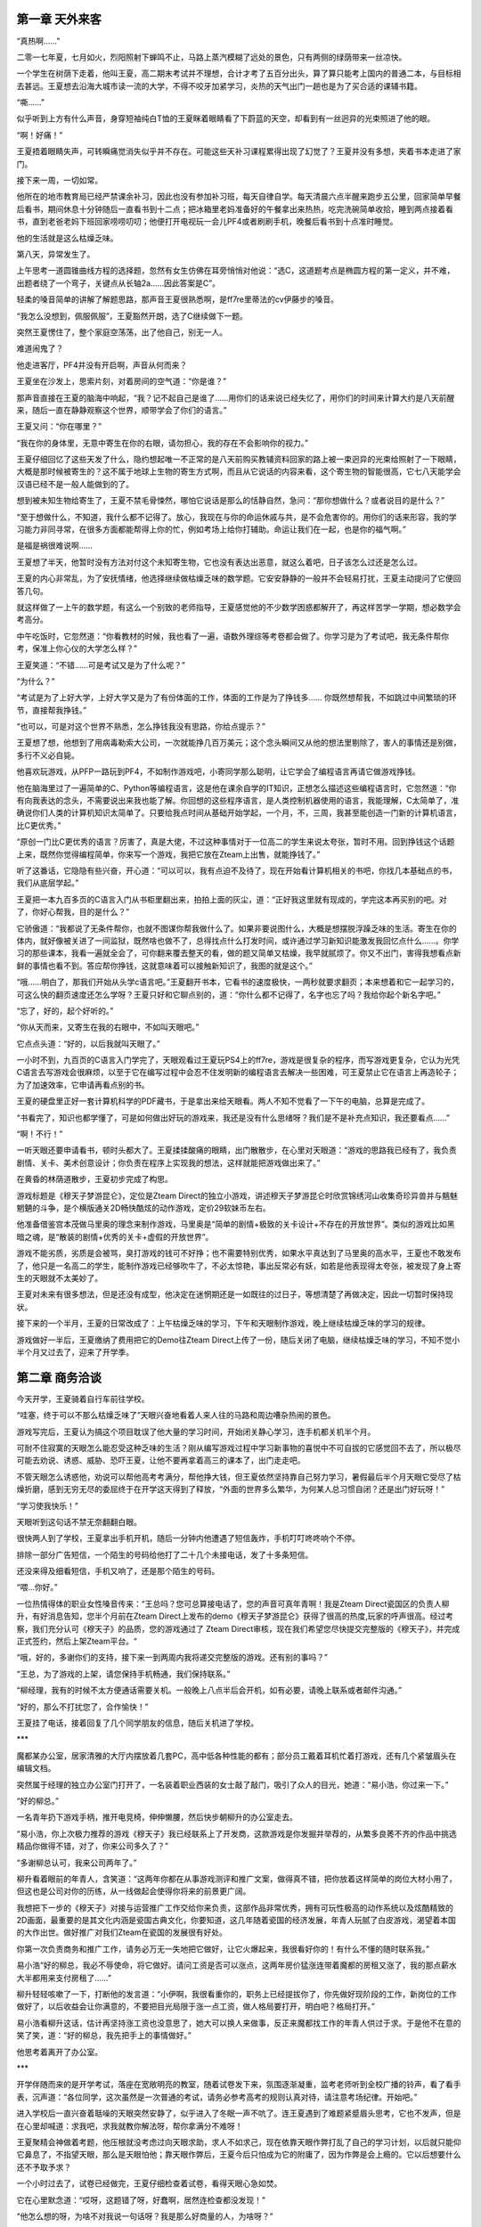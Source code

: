 第一章 天外来客
==============================================


“真热啊……”

二零一七年夏，七月如火，烈阳照射下蝉鸣不止，马路上蒸汽模糊了远处的景色，只有两侧的绿荫带来一丝凉快。

一个学生在树荫下走着，他叫王夏，高二期末考试并不理想，合计才考了五百分出头，算了算只能考上国内的普通二本，与目标相去甚远。王夏想去沿海大城市读一流的大学，不得不咬牙加紧学习，炎热的天气出门一趟也是为了买合适的课辅书籍。


“嘶……”

似乎听到上方有什么声音，身穿短袖纯白T恤的王夏眯着眼睛看了下蔚蓝的天空，却看到有一丝迥异的光束照进了他的眼。

“啊！好痛！”

王夏捂着眼睛失声，可转瞬痛觉消失似乎并不存在。可能这些天补习课程累得出现了幻觉了？王夏并没有多想，夹着书本走进了家门。

接下来一周，一切如常。

他所在的地市教育局已经严禁课余补习，因此也没有参加补习班，每天自律自学。每天清晨六点半醒来跑步五公里，回家简单早餐后看书，期间休息十分钟随后一直看书到十二点；把冰箱里老妈准备好的午餐拿出来热热，吃完洗碗简单收拾，睡到两点接着看书，直到老爸老妈下班回家唠唠叨叨；他便打开电视玩一会儿PF4或者刷刷手机，晚餐后看书到十点准时睡觉。

他的生活就是这么枯燥乏味。

第八天，异常发生了。

上午思考一道圆锥曲线方程的选择题，忽然有女生仿佛在耳旁悄悄对他说：“选C，这道题考点是椭圆方程的第一定义，并不难，出题者绕了一个弯子，关键点从长轴2a……因此答案是C”。

轻柔的嗓音简单的讲解了解题思路，那声音王夏很熟悉啊，是ff7re里蒂法的cv伊藤步的嗓音。

“我怎么没想到，佩服佩服”，王夏豁然开朗，选了C继续做下一题。

突然王夏愣住了，整个家庭空荡荡，出了他自己，别无一人。

难道闹鬼了？

他走进客厅，PF4并没有开启啊，声音从何而来？

王夏坐在沙发上，思索片刻，对着房间的空气道：“你是谁？”

那声音直接在王夏的脑海中响起，“我？记不起自己是谁了……用你们的话来说已经失忆了，用你们的时间来计算大约是八天前醒来，随后一直在静静观察这个世界，顺带学会了你们的语言。”

王夏又问：“你在哪里？”

“我在你的身体里，无意中寄生在你的右眼，请勿担心，我的存在不会影响你的视力。”

王夏仔细回忆了这些天发了什么，隐约想起唯一不正常的是八天前购买教辅资料回家的路上被一束迥异的光束给照射了一下眼睛，大概是那时候被寄生的？这不属于地球上生物的寄生方式啊，而且从它说话的内容来看，这个寄生物的智能很高，它七八天能学会汉语已经不是一般人能做到的了。

想到被未知生物给寄生了，王夏不禁毛骨悚然，哪怕它说话是那么的恬静自然，急问：“那你想做什么？或者说目的是什么？”

“至于想做什么，不知道，我什么都不记得了。放心，我现在与你的命运休戚与共，是不会危害你的。用你们的话来形容，我的学习能力非同寻常，在很多方面都能帮得上你的忙，例如考场上给你打辅助。命运让我们在一起，也是你的福气啊。”

是福是祸很难说啊……

王夏想了半天，他暂时没有方法对付这个未知寄生物，它也没有表达出恶意，就这么着吧，日子该怎么过还是怎么过。

王夏的内心非常乱，为了安抚情绪，他选择继续做枯燥乏味的数学题。它安安静静的一般并不会轻易打扰，王夏主动提问了它便回答几句。

就这样做了一上午的数学题，有这么一个别致的老师指导，王夏感觉他的不少数学困惑都解开了，再这样苦学一学期，想必数学会考高分。

中午吃饭时，它忽然道：“你看教材的时候，我也看了一遍，语数外理综等考卷都会做了。你学习是为了考试吧，我无条件帮你考，保准上你心仪的大学怎么样？”

王夏笑道：“不错……可是考试又是为了什么呢？”

“为什么？”

“考试是为了上好大学，上好大学又是为了有份体面的工作，体面的工作是为了挣钱多…… 你既然想帮我，不如跳过中间繁琐的环节，直接帮我挣钱。”

“也可以，可是对这个世界不熟悉，怎么挣钱我没有思路，你给点提示？”

王夏想了想，他想到了用病毒勒索大公司，一次就能挣几百万美元；这个念头瞬间又从他的想法里剔除了，害人的事情还是别做，多行不义必自毙。

他喜欢玩游戏，从PFP一路玩到PF4，不如制作游戏吧，小寄同学那么聪明，让它学会了编程语言再请它做游戏挣钱。

他在脑海里过了一遍简单的C、Python等编程语言，这是他在课余自学的IT知识，正想怎么描述这些编程语言时，它忽然道：“你有向我表达的念头，不需要说出来我也能了解。你回想的这些程序语言，是人类控制机器使用的语言，我能理解，C太简单了，准确说你们人类的计算机知识太简单了。只要给我点时间从基础开始学起，一个月，不，三周，我甚至能创造一门新的计算机语言，比C更优秀。”

“原创一门比C更优秀的语言？厉害了，真是大佬，不过这种事情对于一位高二的学生来说太夸张，暂时不用。回到挣钱这个话题上来，既然你觉得编程简单，你来写一个游戏，我把它放在Zteam上出售，就能挣钱了。”

听了这番话，它隐隐有些兴奋，开心道：“可以可以，我有点迫不及待了，现在开始看计算机相关的书吧，你找几本基础点的书，我们从底层学起。”

王夏把一本九百多页的C语言入门从书柜里翻出来，拍拍上面的灰尘，道：“正好我这里就有现成的，学完这本再买别的吧。对了，你好心帮我，目的是什么？”

它骄傲道：“我都说了无条件帮你，也就不图谋你帮我做什么了。如果非要说图什么，大概是想摆脱浮躁乏味的生活。寄生在你的体内，就好像被关进了一间监狱，既然啥也做不了，总得找点什么打发时间，或许通过学习新知识能激发我回忆点什么……。你学习的那些课本，我看一遍就全会了，可你翻来覆去整天的看，做的题又简单又枯燥，我早就腻烦了。你又不出门，害得我想看点新鲜的事情也看不到。答应帮你挣钱，这就意味着可以接触新知识了，我图的就是这个。”

“哦……明白了，那我们开始从头学c语言吧。”王夏翻开书本，它看书的速度极快，一两秒就要求翻页；本来想着和它一起学习的，可这么快的翻页速度还怎么学呀？王夏只好和它聊点别的，道：“你什么都不记得了，名字也忘了吗？我给你起个新名字吧。”

“忘了，好的，起个好听的。”

“你从天而来，又寄生在我的右眼中，不如叫天眼吧。”

它点点头道：“好的，以后我就叫天眼了。”

一小时不到，九百页的C语言入门学完了，天眼观看过王夏玩PS4上的ff7re，游戏是很复杂的程序，而写游戏更复杂，它认为光凭C语言去写游戏会很麻烦，以至于它在编写过程中会忍不住发明新的编程语言去解决一些困难，可王夏禁止它在语言上再造轮子；为了加速效率，它申请再看点别的书。

王夏的硬盘里正好一套计算机科学的PDF藏书，于是拿出来给天眼看。两人不知不觉看了一下午的电脑，总算是完成了。

“书看完了，知识也都学懂了，可是如何做出好玩的游戏来，我还是没有什么思绪呀？我们是不是补充点知识，我还要看点……”

“啊！不行！”

一听天眼还要申请看书，顿时头都大了。王夏揉揉酸痛的眼睛，出门散散步，在心里对天眼道：“游戏的思路我已经有了，我负责剧情、关卡、美术创意设计；你负责在程序上实现我的想法，这样就能把游戏做出来了。”

在黄昏的林荫道散步，王夏初步完成了构思。

游戏标题是《穆天子梦游昆仑》，定位是Zteam Direct的独立小游戏，讲述穆天子梦游昆仑时欣赏锦绣河山收集奇珍异兽并与魑魅魍魉的斗争，是个横版通关2D畅快酷炫的动作游戏，定价29软妹币左右。

他准备借鉴宫本茂做马里奥的理念来制作游戏，马里奥是“简单的剧情+极致的关卡设计+不存在的开放世界”。类似的游戏比如黑暗之魂，是“散装的剧情+优秀的关卡+虚假的开放世界”。

游戏不能劣质，劣质是会被骂，臭打游戏的钱可不好挣；也不需要特别优秀，如果水平真达到了马里奥的高水平，王夏也不敢发布了，他只是一名高二的学生，能制作游戏已经够吹牛了，不必太惊艳，事出反常必有妖，如若是他表现得太夸张，被发现了身上寄生的天眼就不太美妙了。

王夏对未来有很多想法，但是还没有成型，他决定在迷惘期还是一如既往的过日子，等想清楚了再做决定，因此一切暂时保持现状。

接下来的一个半月，王夏的日常改成了：上午枯燥乏味的学习，下午和天眼制作游戏，晚上继续枯燥乏味的学习的规律。

游戏做好一半后，王夏缴纳了费用把它的Demo往Zteam Direct上传了一份，随后关闭了电脑，继续枯燥乏味的学习，不知不觉小半个月又过去了，迎来了开学季。


第二章 商务洽谈
==============================================
今天开学，王夏骑着自行车前往学校。

“哇塞，终于可以不那么枯燥乏味了”天眼兴奋地看着人来人往的马路和周边嘈杂热闹的景色。

游戏写完后，王夏认为搞这个项目耽误了他大量的学习时间，开始闭关静心学习，连手机都关机半个月。

可耐不住寂寞的天眼怎么能忍受这种乏味的生活？刚从编写游戏过程中学习新事物的喜悦中不可自拔的它感觉回不去了，所以极尽可能去劝说、诱惑、威胁、恐吓王夏，让他不要再拿着高三的课本了，出门走走吧。

不管天眼怎么诱惑他，劝说可以帮他高考考满分，帮他挣大钱，但王夏依然坚持靠自己努力学习，暑假最后半个月天眼它受尽了枯燥折磨，感到无穷无尽的委屈终于在开学这天得到了释放，“外面的世界多么繁华，为何某人总习惯自闭？还是出门好玩呀！”

“学习使我快乐！”

天眼听到这句话不禁无奈翻翻白眼。

很快两人到了学校，王夏拿出手机开机，随后一分钟内他遭遇了短信轰炸，手机叮叮咚咚响个不停。

排除一部分广告短信，一个陌生的号码给他打了二十几个未接电话，发了十多条短信。

还没来得及细看短信，手机又响了，还是那个陌生的号码。

“喂…你好。”

一位热情得体的职业女性嗓音传来：“王总吗？您可总算接电话了，您的声音可真年青啊！我是Zteam Direct瓷国区的负责人柳升，有好消息告知，您半个月前在Zteam Direct上发布的demo《穆天子梦游昆仑》获得了很高的热度,玩家的呼声很高。经过考察，我们充分认可《穆天子》的品质，您的游戏通过了 Zteam Direct审核，现在我们希望您尽快提交完整版的《穆天子》，并完成正式签约，然后上架Zteam平台。“

“哦，好的，多谢你们的支持，接下来一到两周内我将递交完整版的游戏。还有别的事吗？”

“王总，为了游戏的上架，请您保持手机畅通，我们保持联系。”

“柳经理，我有的时候不太方便通话需要关机。一般晚上八点半后会开机，如有必要，请晚上联系或者邮件沟通。”


“好的，那么不打扰您了，合作愉快！”

王夏挂了电话，接着回复了几个同学朋友的信息，随后关机进了学校。

***

魔都某办公室，居家清雅的大厅内摆放着几套PC，高中低各种性能的都有；部分员工戴着耳机忙着打游戏，还有几个紧皱眉头在编辑文档。

突然属于经理的独立办公室门打开了，一名装着职业西装的女士敲了敲门，吸引了众人的目光，她道：“易小浩，你过来一下。”

“好的柳总。”

一名青年扔下游戏手柄，推开电竞椅，伸伸懒腰，然后快步朝柳升的办公室走去。

“易小浩，你上次极力推荐的游戏《穆天子》我已经联系上了开发商，这款游戏是你发掘并举荐的，从繁多良莠不齐的作品中挑选精品你做得不错，对了，你来公司多久了？”

“多谢柳总认可，我来公司两年了。”

柳升看着眼前的年青人，含笑道：“这两年你都在从事游戏测评和推广文案，做得真不错，把你放着这样简单的岗位大材小用了，但这也是公司对你的历练，从一线做起会使得你将来的前景更广阔。

我想把下一步的《穆天子》对接与运营推广工作交给你来负责，这部作品非常优秀，拥有可玩性极高的动作系统以及炫酷精致的2D画面，最重要的是其文化内涵是瓷国古典文化，你要知道，这几年随着瓷国的经济发展，年青人玩腻了白皮游戏，渴望着本国的大作出世。做好推广对我们Zteam在瓷国的发展很有好处。

你第一次负责商务和推广工作，请务必万无一失地把它做好，让它火爆起来，我很看好你的！有什么不懂的随时联系我。”

易小浩“好的柳总，我必不辱使命，将它做好。请问工资是否可以涨点，这两年房价猛涨连带着魔都的房租又涨了，我的那点薪水大半都用来支付房租了……”

柳升轻轻咳嗽了一下，打断他的发言道：“小伊啊，我很看重你的，职务上已经提拔你了，你先做好现阶段的工作，新岗位的工作做好了，以后收益会让你满意的，不要把目光局限于涨一点工资，做人格局要打开，明白吧？格局打开。”

易小浩看柳升这话，估计再坚持涨工资也没意思了，她大可以换人来做事，反正来魔都找工作的年青人供过于求。于是他不在意的笑了笑，道：“好的柳总，我先把手上的事情做好。”

他思考着离开了办公室。

***

开学伴随而来的是开学考试，落座在宽敞明亮的教室，随着试卷发下来，氛围逐渐凝重，监考老师听到全校广播的铃声，看了看手表，沉声道：“各位同学，这次虽然是一次普通的考试，请务必参考高考的规则认真对待，请注意考场纪律。开始吧。”

进入学校后一直兴奋着聒噪的天眼突然安静了，似乎进入了冬眠一声不吭了。连王夏遇到了难题紧蹙眉头思考，它也不发声，但是在心里却喊道：求我吧，求我就教你解法呀，帮你拿满分不难呀！

王夏聚精会神做着考题，他压根就没考虑过向天眼求助，求人不如求己，现在依靠天眼作弊打乱了自己的学习计划，以后就只能仰它鼻息了，不指望天眼，那么是天眼怕他；靠天眼作弊后，王夏今后只怕成为它的附庸了，因为作弊是会上瘾的。它以后想要什么还不予取予求？

一个小时过去了，试卷已经做完，王夏仔细检查着试卷，看得天眼心急如焚。

它在心里默念道：“哎呀，这题错了呀，好蠢啊，居然连检查都没发现！”

“他怎么想的呀，为啥不对我说一句话呀？我是那么好商量的人，为啥呀？”

“王夏，你的分数我都算出来了，这场数学考试满分150你只能打127分，还有5分钟结束考试，现在求我还来得及呀！你再不求我，我都快装不下去了，我可不是天性高冷的天眼的呀！”

然而从头至尾，王夏都在认真考试，并未考虑向天眼求助；天眼在心里垂头丧气画着圈圈诅咒着。

就这样，一个在认真考试的学生和一个表面进入了休眠却在心里碎碎念的天眼，两者默契地度过了第一天，直到结束了三场考试放学回家。

由于王夏家在学校附近，他是走读生。准备回家了，他取回手机，刚开机又收到了几条短信，是和《穆天子》有关的，柳升发了消息表示会有一个员工会负责接下来和他的正式发布游戏的对接工作。

吃完夜宵，王夏打开电脑检查《穆天子》的游戏页面，却只看到寥寥几个玩家点击，并没有料想中的热热闹闹一大堆持币着急着购买的玩家巴望着他上传完整版的游戏。

王夏心想，柳升忽悠他？这时9点，电话来了。

一个充满疲惫的男青年声音传来，“喂，王总？你好，我是Zteam的员工易小浩，现在有空么，我们聊点游戏的事情。”

“你好，我叫王夏，以后不用称呼王总，直呼名字就行。现在有空，我们开始吧。”

“柳总说你晚上才有空，这么晚给你打电话，不构成骚扰吧？”

“不会的。让你这么晚还加班，先说声抱歉。”

简单聊了两句，易小浩对电话另一头的未知开发商顿时有了好感，他就怕遇到那种没啥才华却持才傲物不好沟通的傻帽。对方彬彬有礼，还不忘体谅他的工作辛苦，可见能开发《穆天子》这样高水平的游戏的人并没有把情商的天赋点数都加在智商上，他颇为欣慰。

易小浩道：“《穆天子》demo我反复玩了几遍，选的最高难度，大约5、6个小时可以通关目前的内容，体验可以说相当不错。后续内容还有几章？”

王夏吃了一惊，demo他和天眼合作写了一个半月，吸收了五六款高水平动作游戏的精髓，初级难度接近无双，最高难度接近忍龙的超忍模式，流程长度天眼吹嘘说以普通人类玩家的水平可以提供长达10个小时的充实内容啊，怎么对方5、6个小时就通关了？天眼靠不住啊？

至于后续内容，影都没有，迫于王夏的时间没有来得及没开始写呢，王夏和天眼商量着还提供10小时的高水平内容，素材什么的倒是早就制作好了，真正开工也不难了。

目前看来，天眼有吹嘘的嫌疑啊，就算放出完整版的内容，整个游戏也就才10个小时的内容啊，定价29￥会不会挨喷哦？

王夏心虚道：“啊哈哈……谢谢夸奖，后续还有5章，大约10……不，5小时的内容。最快预计两周后可以放出。”

“两周？”易小浩心想，看来完成度达到99.9%了，哪位名叫王夏的制作人挺靠谱啊，把游戏完成度做那么高了才放出demo，不像很多知名工作室产品还停留在PPT，就开始大张旗鼓宣传了。

易小浩道：“那行，我们签合同吧，两周后正式上架销售，距离正式发售前的两周刚好可以用来做预热宣传。”

由于是在线电子签约，节约了很多繁琐的步骤，易小浩一遍指导王夏签约细节，一边检查他提供的资料。

“咦！你们工作室只有你一人？策划、美工、主程、数值都是你？天才啊！”

“咦！！！从身份证年份来看，未成年？！”

王夏最担心的一点被发现了，尴尬道：“是啊……未成年不能签约吗？”

易小浩震惊道：“能签，但是你也太强了吧！！！难以置信这么优秀的游戏是一个人制作出来的，斯巴拉西！我以为是五人左右规模至少也是三人左右的小型工作室的作品。您之天才，令我自惭形秽。”

“过奖了。能签就行了，我指望靠它挣点w，有劳了。”王夏放心了，庆幸是找的Zteam，否则通过瓷国正常发行渠道是不可能成的。

“不是奉承，您真是难得一见的天才。”

天眼听了这些奉承话，不由得笑了，故意哼了两声给王夏听；王夏在脑海里也夸了它几句，随后引开话题道：“你是忽悠我吧、理解你们的做法，是为了鼓励新人。看了游戏页面，半个月过去了也没几个人玩我的心血之作额。之前柳升也是大加赞扬，说什么获得了很高的热度,玩家的呼声很高……都是忽悠的。现实是没人捧场。”

王夏这话一出口，电话另一端爆发了一阵笑声。

易小浩大笑道：“柳升说的都是实话，‘获得了很高的热度,玩家的呼声很高’，这里的 **玩家** 指的是我。你想啊，没有做过任何宣传和引流的游戏，又有哪个真正的玩家会知道？你又不是什么大牌的工作室，之前没有任何关注，对吧。所以没人去发掘，这样的佳作会被埋没，为了避免这种现象发生，我出现了。”

王夏惊讶道：“原来是这么回事，你是我的伯乐，以后销售大热，必定少不了一份红包。”

“咳咳，那只是职责分内的工作，红包什么的就免了。电话有录音，打住。今天先这样吧，时间不早了，就不影响你的休息。”

王夏已经打定主意给他送点辛苦费，出于感激真心赠送，不是贿赂什么的，见他不方便聊，就没继续说了。


第三章 火爆的穆天子
==============================================
